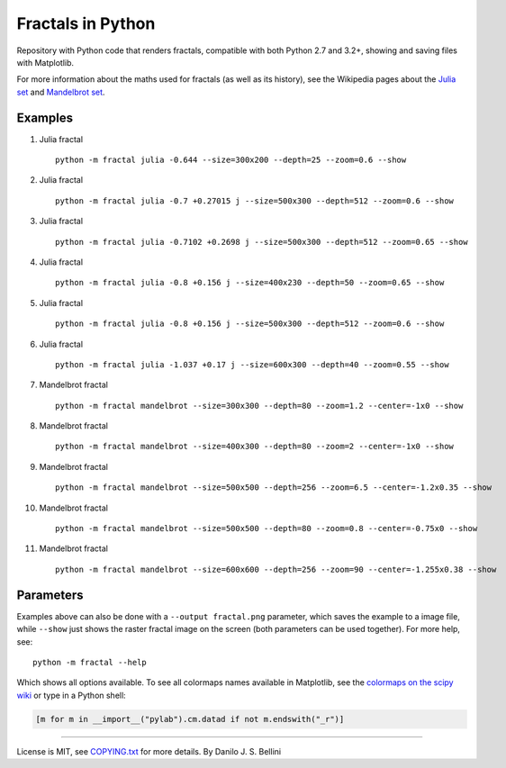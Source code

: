 ..
  README.rst created with generate_readme.py, don't edit this file manually.
  License is MIT, see COPYING.txt for more details.

Fractals in Python
==================

.. image:: https://travis-ci.org/danilobellini/fractals.svg?branch=master
  :target: https://travis-ci.org/danilobellini/fractals

Repository with Python code that renders fractals, compatible with both Python
2.7 and 3.2+, showing and saving files with Matplotlib.

For more information about the maths used for fractals (as well as its
history), see the Wikipedia pages about the
`Julia set`_ and `Mandelbrot set`_.

.. _`Julia set`: https://en.wikipedia.org/wiki/Julia_set
.. _`Mandelbrot set`: https://en.wikipedia.org/wiki/Mandelbrot_set


Examples
--------

#. Julia fractal

   ::

     python -m fractal julia -0.644 --size=300x200 --depth=25 --zoom=0.6 --show

   .. image:: images/julia_-0.644_size=300x200_depth=25_zoom=0.6.png

#. Julia fractal

   ::

     python -m fractal julia -0.7 +0.27015 j --size=500x300 --depth=512 --zoom=0.6 --show

   .. image:: images/julia_-0.7+0.27015j_size=500x300_depth=512_zoom=0.6.png

#. Julia fractal

   ::

     python -m fractal julia -0.7102 +0.2698 j --size=500x300 --depth=512 --zoom=0.65 --show

   .. image:: images/julia_-0.7102+0.2698j_size=500x300_depth=512_zoom=0.65.png

#. Julia fractal

   ::

     python -m fractal julia -0.8 +0.156 j --size=400x230 --depth=50 --zoom=0.65 --show

   .. image:: images/julia_-0.8+0.156j_size=400x230_depth=50_zoom=0.65.png

#. Julia fractal

   ::

     python -m fractal julia -0.8 +0.156 j --size=500x300 --depth=512 --zoom=0.6 --show

   .. image:: images/julia_-0.8+0.156j_size=500x300_depth=512_zoom=0.6.png

#. Julia fractal

   ::

     python -m fractal julia -1.037 +0.17 j --size=600x300 --depth=40 --zoom=0.55 --show

   .. image:: images/julia_-1.037+0.17j_size=600x300_depth=40_zoom=0.55.png

#. Mandelbrot fractal

   ::

     python -m fractal mandelbrot --size=300x300 --depth=80 --zoom=1.2 --center=-1x0 --show

   .. image:: images/mandelbrot_size=300x300_depth=80_zoom=1.2_center=-1x0.png

#. Mandelbrot fractal

   ::

     python -m fractal mandelbrot --size=400x300 --depth=80 --zoom=2 --center=-1x0 --show

   .. image:: images/mandelbrot_size=400x300_depth=80_zoom=2_center=-1x0.png

#. Mandelbrot fractal

   ::

     python -m fractal mandelbrot --size=500x500 --depth=256 --zoom=6.5 --center=-1.2x0.35 --show

   .. image:: images/mandelbrot_size=500x500_depth=256_zoom=6.5_center=-1.2x0.35.png

#. Mandelbrot fractal

   ::

     python -m fractal mandelbrot --size=500x500 --depth=80 --zoom=0.8 --center=-0.75x0 --show

   .. image:: images/mandelbrot_size=500x500_depth=80_zoom=0.8_center=-0.75x0.png

#. Mandelbrot fractal

   ::

     python -m fractal mandelbrot --size=600x600 --depth=256 --zoom=90 --center=-1.255x0.38 --show

   .. image:: images/mandelbrot_size=600x600_depth=256_zoom=90_center=-1.255x0.38.png


Parameters
----------

Examples above can also be done with a ``--output fractal.png`` parameter,
which saves the example to a image file, while ``--show`` just shows the
raster fractal image on the screen (both parameters can be used together).
For more help, see::

  python -m fractal --help

Which shows all options available. To see all colormaps names available in
Matplotlib, see the `colormaps on the scipy wiki`_ or type in a Python shell:

.. code-block:: python

  [m for m in __import__("pylab").cm.datad if not m.endswith("_r")]

.. _`colormaps on the scipy wiki`:
   http://wiki.scipy.org/Cookbook/Matplotlib/Show_colormaps

----

License is MIT, see `COPYING.txt`_ for more details.
By Danilo J. S. Bellini

.. _`COPYING.txt`: COPYING.txt